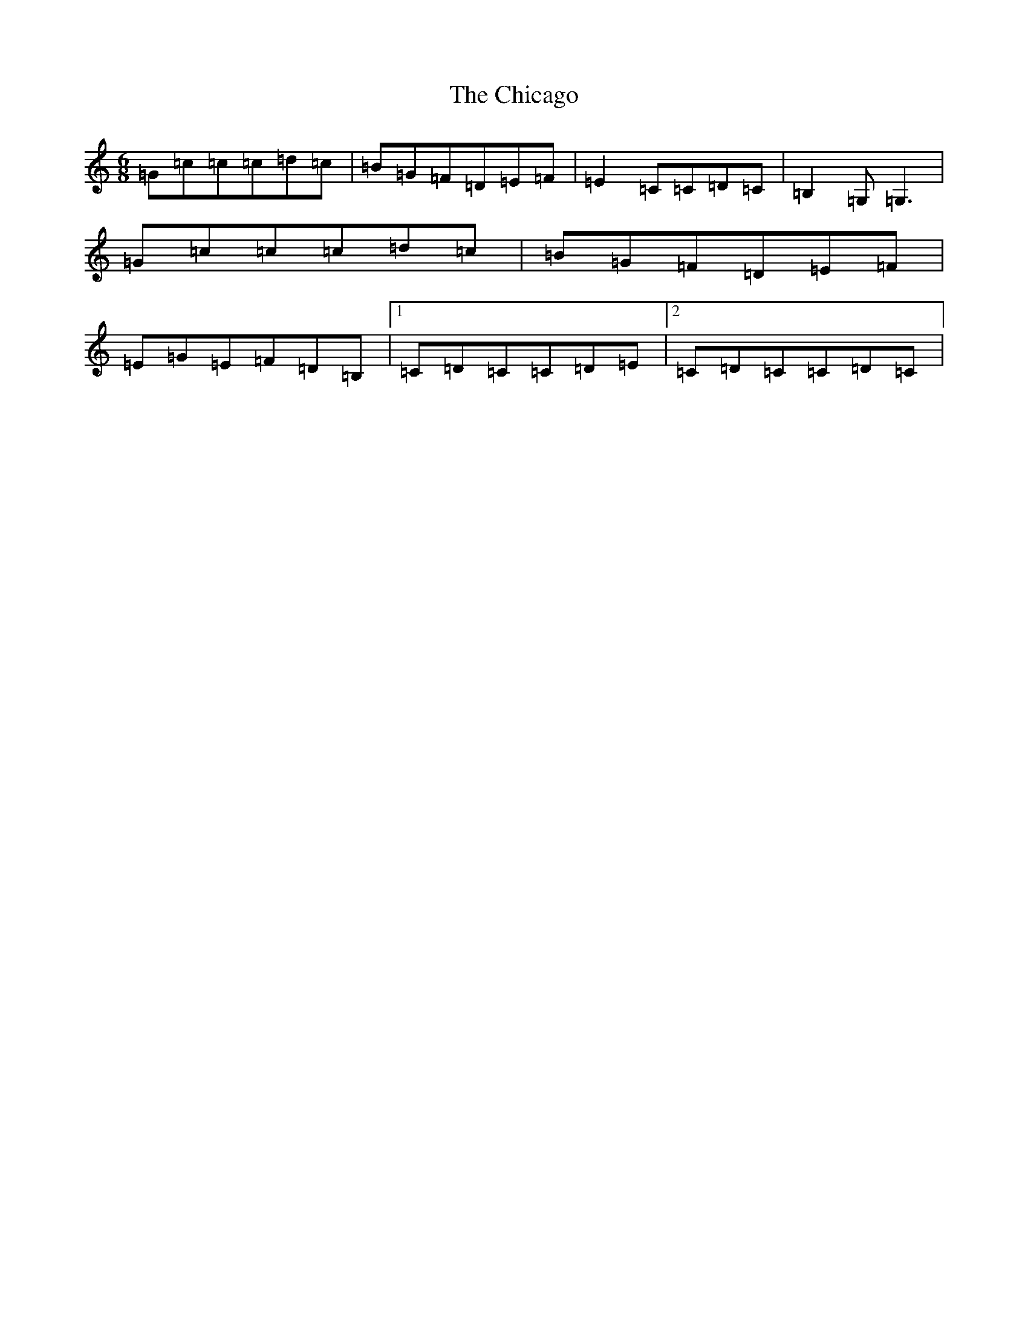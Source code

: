 X: 3602
T: Chicago, The
S: https://thesession.org/tunes/2096#setting15490
Z: G Major
R: jig
M:6/8
L:1/8
K: C Major
=G=c=c=c=d=c|=B=G=F=D=E=F|=E2=C=C=D=C|=B,2=G,=G,3|=G=c=c=c=d=c|=B=G=F=D=E=F|=E=G=E=F=D=B,|1=C=D=C=C=D=E|2=C=D=C=C=D=C|